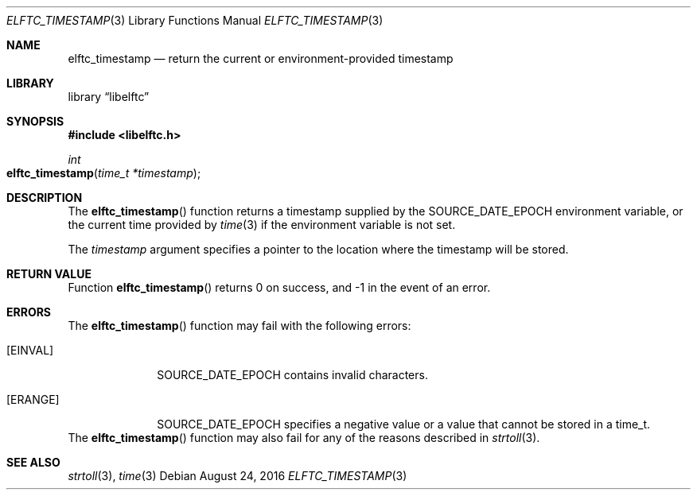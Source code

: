 .\" Copyright (c) 2016 The FreeBSD Foundation.  All rights reserved.
.\"
.\" This documentation was written by Ed Maste under sponsorship of
.\" the FreeBSD Foundation.
.\"
.\" Redistribution and use in source and binary forms, with or without
.\" modification, are permitted provided that the following conditions
.\" are met:
.\" 1. Redistributions of source code must retain the above copyright
.\"    notice, this list of conditions and the following disclaimer.
.\" 2. Redistributions in binary form must reproduce the above copyright
.\"    notice, this list of conditions and the following disclaimer in the
.\"    documentation and/or other materials provided with the distribution.
.\"
.\" This software is provided by the author and contributors ``as is'' and
.\" any express or implied warranties, including, but not limited to, the
.\" implied warranties of merchantability and fitness for a particular purpose
.\" are disclaimed.  In no event shall the author or contributors be liable
.\" for any direct, indirect, incidental, special, exemplary, or consequential
.\" damages (including, but not limited to, procurement of substitute goods
.\" or services; loss of use, data, or profits; or business interruption)
.\" however caused and on any theory of liability, whether in contract, strict
.\" liability, or tort (including negligence or otherwise) arising in any way
.\" out of the use of this software, even if advised of the possibility of
.\" such damage.
.\"
.\" $Id$
.\"
.Dd August 24, 2016
.Dt ELFTC_TIMESTAMP 3
.Os
.Sh NAME
.Nm elftc_timestamp
.Nd return the current or environment-provided timestamp
.Sh LIBRARY
.Lb libelftc
.Sh SYNOPSIS
.In libelftc.h
.Ft int
.Fo elftc_timestamp
.Fa "time_t *timestamp"
.Fc
.Sh DESCRIPTION
The
.Fn elftc_timestamp
function returns a timestamp supplied by the
.Ev SOURCE_DATE_EPOCH
environment variable, or the current time provided by
.Xr time 3
if the environment variable is not set.
.Pp
The
.Ar timestamp
argument specifies a pointer to the location where the timestamp will be
stored.
.Sh RETURN VALUE
Function
.Fn elftc_timestamp
returns 0 on success, and -1 in the event of an error.
.Sh ERRORS
The
.Fn elftc_timestamp
function may fail with the following errors:
.Bl -tag -width ".Bq Er ERANGE"
.It Bq Er EINVAL
.Ev SOURCE_DATE_EPOCH
contains invalid characters.
.It Bq Er ERANGE
.Ev SOURCE_DATE_EPOCH
specifies a negative value or a value that cannot be stored in a
time_t.
.El
The
.Fn elftc_timestamp
function may also fail for any of the reasons described in
.Xr strtoll 3 .
.Sh SEE ALSO
.Xr strtoll 3 ,
.Xr time 3
